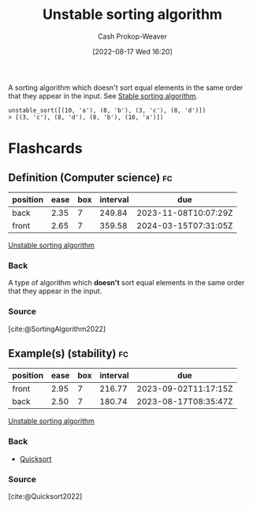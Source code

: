 :PROPERTIES:
:ID:       3e49d17f-55ec-4c0c-a9a5-59ad8e4fed43
:LAST_MODIFIED: [2023-03-21 Tue 10:30]
:END:
#+title: Unstable sorting algorithm
#+hugo_custom_front_matter: :slug "3e49d17f-55ec-4c0c-a9a5-59ad8e4fed43"
#+author: Cash Prokop-Weaver
#+date: [2022-08-17 Wed 16:20]
#+filetags: :concept:

A sorting algorithm which doesn't sort equal elements in the same order that they appear in the input. See [[id:740ce42a-3a80-4ecb-9438-fedff074443b][Stable sorting algorithm]].

#+begin_example
unstable_sort([(10, 'a'), (8, 'b'), (3, 'c'), (8, 'd')])
> [(3, 'c'), (8, 'd'), (8, 'b'), (10, 'a')])
#+end_example
* Flashcards
:PROPERTIES:
:ANKI_DECK: Default
:END:
** Definition (Computer science) :fc:
:PROPERTIES:
:ID:       2f069bf8-5719-4fc5-8f04-5a6a7cb379b7
:ANKI_NOTE_ID: 1656856991582
:FC_CREATED: 2022-07-03T14:03:11Z
:FC_TYPE:  double
:END:
:REVIEW_DATA:
| position | ease | box | interval | due                  |
|----------+------+-----+----------+----------------------|
| back     | 2.35 |   7 |   249.84 | 2023-11-08T10:07:29Z |
| front    | 2.65 |   7 |   359.58 | 2024-03-15T07:31:05Z |
:END:
[[id:3e49d17f-55ec-4c0c-a9a5-59ad8e4fed43][Unstable sorting algorithm]]
*** Back
A type of algorithm which *doesn't* sort equal elements in the same order that they appear in the input.
*** Source
[cite:@SortingAlgorithm2022]
** Example(s) (stability) :fc:
:PROPERTIES:
:ID:       d7dd7d60-74a4-4ddb-ae34-84713c42ad86
:ANKI_NOTE_ID: 1656856993357
:FC_CREATED: 2022-07-03T14:03:13Z
:FC_TYPE:  double
:END:
:REVIEW_DATA:
| position | ease | box | interval | due                  |
|----------+------+-----+----------+----------------------|
| front    | 2.95 |   7 |   216.77 | 2023-09-02T11:17:15Z |
| back     | 2.50 |   7 |   180.74 | 2023-08-17T08:35:47Z |
:END:
[[id:3e49d17f-55ec-4c0c-a9a5-59ad8e4fed43][Unstable sorting algorithm]]
*** Back
- [[id:d7bcd831-6a3f-4885-a654-15f0b11c9966][Quicksort]]
*** Source
[cite:@Quicksort2022]
#+print_bibliography: